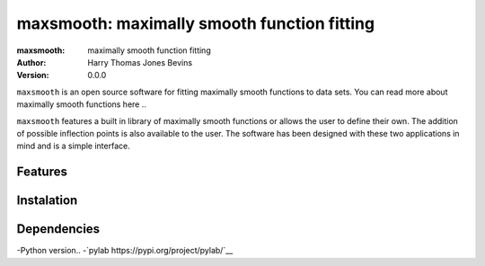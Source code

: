 ============================================
maxsmooth: maximally smooth function fitting
============================================
:maxsmooth: maximally smooth function fitting
:Author: Harry Thomas Jones Bevins
:Version: 0.0.0

``maxsmooth`` is an open source software for fitting maximally smooth functions to data sets. You can read more about maximally smooth functions here ..

``maxsmooth`` features a built in library of maximally smooth functions or allows the user to define their own. The addition of possible inflection points is also available to the user. The software has been designed with these two applications in mind and is a simple interface.

Features
--------

Instalation
-----------

Dependencies
------------

-Python version..
-`pylab https://pypi.org/project/pylab/`__
